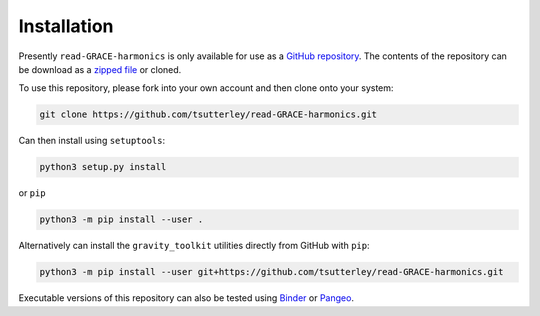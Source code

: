 ============
Installation
============

Presently ``read-GRACE-harmonics`` is only available for use as a `GitHub repository <https://github.com/tsutterley/read-GRACE-harmonics>`_.
The contents of the repository can be download as a `zipped file <https://github.com/tsutterley/read-GRACE-harmonics/archive/main.zip>`_  or cloned.

To use this repository, please fork into your own account and then clone onto your system:

.. code-block:: bash

    git clone https://github.com/tsutterley/read-GRACE-harmonics.git

Can then install using ``setuptools``:

.. code-block:: bash

    python3 setup.py install

or ``pip``

.. code-block:: bash

    python3 -m pip install --user .

Alternatively can install the ``gravity_toolkit`` utilities directly from GitHub with ``pip``:

.. code-block:: bash

    python3 -m pip install --user git+https://github.com/tsutterley/read-GRACE-harmonics.git

Executable versions of this repository can also be tested using
`Binder <https://mybinder.org/v2/gh/tsutterley/read-GRACE-harmonics/main>`_ or
`Pangeo <https://aws-uswest2-binder.pangeo.io/v2/gh/tsutterley/read-GRACE-harmonics/main?urlpath=lab>`_.
